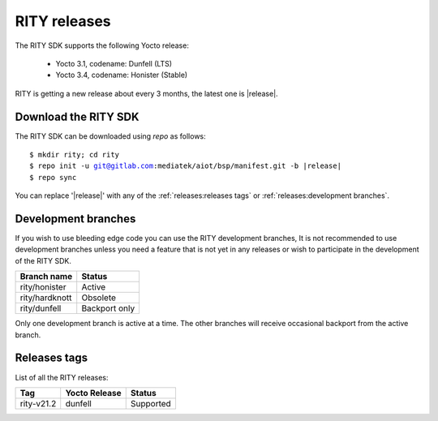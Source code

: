 RITY releases
=============

The RITY SDK supports the following Yocto release:

	* Yocto 3.1, codename: Dunfell (LTS)
	* Yocto 3.4, codename: Honister (Stable)

RITY is getting a new release about every 3 months, the latest one is
|release|.

Download the RITY SDK
---------------------

The RITY SDK can be downloaded using `repo` as follows:

.. parsed-literal::

    $ mkdir rity; cd rity
    $ repo init -u git@gitlab.com:mediatek/aiot/bsp/manifest.git -b |release|
    $ repo sync

You can replace '|release|' with any of the :ref:`releases:releases tags`
or :ref:`releases:development branches`.

Development branches
--------------------

If you wish to use bleeding edge code you can use the RITY development branches,
It is not recommended to use development branches unless you need
a feature that is not yet in any releases or wish to participate in the
development of the RITY SDK.

+-----------------+---------------+
| Branch name     | Status        |
+=================+===============+
| rity/honister   | Active        |
+-----------------+---------------+
| rity/hardknott  | Obsolete      |
+-----------------+---------------+
| rity/dunfell    | Backport only |
+-----------------+---------------+

Only one development branch is active at a time. The other branches will
receive occasional backport from the active branch.

Releases tags
----------------

List of all the RITY releases:

+------------+---------------+-----------+
| Tag        | Yocto Release | Status    |
+============+===============+===========+
| rity-v21.2 | dunfell       | Supported |
+------------+---------------+-----------+
